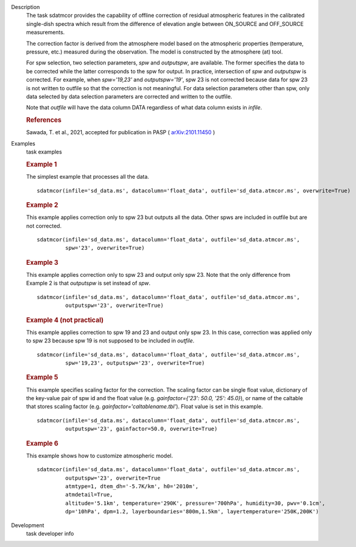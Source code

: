 
.. _Description:

Description
   The task sdatmcor provides the capability of offline correction of
   residual atmospheric features in the calibrated single-dish spectra
   which result from the difference of elevation angle between ON_SOURCE
   and OFF_SOURCE measurements.

   The correction factor is derived from the atmosphere model based on
   the atmospheric properties (temperature, pressure, etc.) measured
   during the observation. The model is constructed by the atmosphere
   (at) tool.

   For spw selection, two selection parameters, *spw* and *outputspw*,
   are available. The former specifies the data to be
   corrected while the latter corresponds to the spw for output.
   In practice, intersection of *spw* and *outputspw* is corrected.
   For example, when `spw='19,23'` and `outputspw='19'`, spw 23 is not
   corrected because data for spw 23 is not written to outfile so
   that the correction is not meaningful.
   For data selection parameters other than spw, only data selected
   by data selection parameters are corrected and written to the outfile.

   Note that *outfile* will have the data column DATA regardless of
   what data column exists in *infile*.



   .. rubric:: References


   | Sawada, T. et al., 2021, accepted for publication in PASP ( `arXiv:2101.11450 <https://arxiv.org/abs/2101.11450>`__ )



.. _Examples:

Examples
   task examples

   .. rubric::   Example 1

   The simplest example that processes all the data.

   ::

      sdatmcor(infile='sd_data.ms', datacolumn='float_data', outfile='sd_data.atmcor.ms', overwrite=True)


   .. rubric::   Example 2

   This example applies correction only to spw 23 but outputs all the data. Other spws are
   included in outfile but are not corrected.

   ::

      sdatmcor(infile='sd_data.ms', datacolumn='float_data', outfile='sd_data.atmcor.ms',
               spw='23', overwrite=True)


   .. rubric::   Example 3

   This example applies correction only to spw 23 and output only spw 23. Note that the
   only difference from Example 2 is that *outputspw* is set instead of *spw*.

   ::

      sdatmcor(infile='sd_data.ms', datacolumn='float_data', outfile='sd_data.atmcor.ms',
               outputspw='23', overwrite=True)


   .. rubric::   Example 4 (not practical)

   This example applies correction to spw 19 and 23 and output only spw 23. In this case,
   correction was applied only to spw 23 because spw 19 is not supposed to be included in
   *outfile*.

   ::

      sdatmcor(infile='sd_data.ms', datacolumn='float_data', outfile='sd_data.atmcor.ms',
               spw='19,23', outputspw='23', overwrite=True)


   .. rubric::   Example 5

   This example specifies scaling factor for the correction. The scaling factor can be
   single float value, dictionary of the key-value pair of spw id and the float value
   (e.g. *gainfactor={'23': 50.0, '25': 45.0}*), or name of the caltable that stores
   scaling factor (e.g. *gainfactor='caltablename.tbl'*). Float value is set in this
   example.

   ::

      sdatmcor(infile='sd_data.ms', datacolumn='float_data', outfile='sd_data.atmcor.ms',
               outputspw='23', gainfactor=50.0, overwrite=True)


   .. rubric::   Example 6

   This example shows how to customize atmospheric model.

   ::

      sdatmcor(infile='sd_data.ms', datacolumn='float_data', outfile='sd_data.atmcor.ms',
               outputspw='23', overwrite=True
               atmtype=1, dtem_dh='-5.7K/km', h0='2010m',
               atmdetail=True,
               altitude='5.1km', temperature='290K', pressure='700hPa', humidity=30, pwv='0.1cm',
               dp='10hPa', dpm=1.2, layerboundaries='800m,1.5km', layertemperature='250K,200K')



.. _Development:

Development
   task developer info

